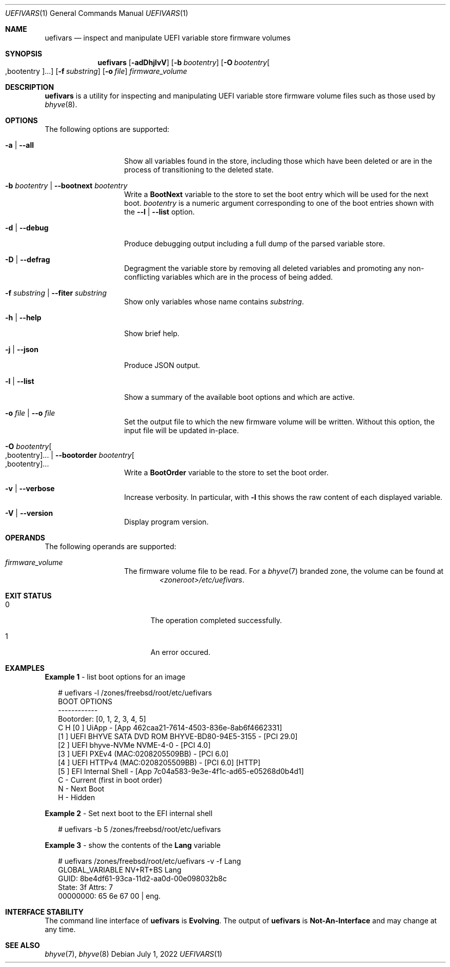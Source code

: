 .\"
.\" This file and its contents are supplied under the terms of the
.\" Common Development and Distribution License ("CDDL"), version 1.0.
.\" You may only use this file in accordance with the terms of version
.\" 1.0 of the CDDL.
.\"
.\" A full copy of the text of the CDDL should have accompanied this
.\" source.  A copy of the CDDL is also available via the Internet at
.\" http://www.illumos.org/license/CDDL.
.\"
.\" Copyright 2022 OmniOS Community Edition (OmniOSce) Association.
.\"
.Dd July 1, 2022
.Dt UEFIVARS 1
.Os
.Sh NAME
.Nm uefivars
.Nd inspect and manipulate UEFI variable store firmware volumes
.Sh SYNOPSIS
.Nm
.Op Fl adDhjlvV
.Op Fl b Ar bootentry
.Op Fl O Ar bootentry Ns Oo \&,bootentry Oc Ns \&...
.Op Fl f Ar substring
.Op Fl o Ar file
.Ar firmware_volume
.Sh DESCRIPTION
.Nm
is a utility for inspecting and manipulating  UEFI variable store firmware
volume files such as those used by
.Xr bhyve 8 .
.Sh OPTIONS
The following options are supported:
.Bl -tag -width Ar
.It Fl a | \&-all
Show all variables found in the store, including those which have been deleted
or are in the process of transitioning to the deleted state.
.It Fl b Ar bootentry | Fl \&-bootnext Ar bootentry
Write a
.Sy BootNext
variable to the store to set the boot entry which will be used for the next
boot.
.Ar bootentry
is a numeric argument corresponding to one of the boot entries shown with the
.Fl -l | \&-list
option.
.It Fl d | Fl \&-debug
Produce debugging output including a full dump of the parsed variable store.
.It Fl D | Fl \&-defrag
Degragment the variable store by removing all deleted variables and promoting
any non-conflicting variables which are in the process of being added.
.It Fl f Ar substring | Fl \&-fiter Ar substring
Show only variables whose name contains
.Ar substring .
.It Fl h | Fl \&-help
Show brief help.
.It Fl j | Fl \&-json
Produce JSON output.
.It Fl l | Fl \&-list
Show a summary of the available boot options and which are active.
.It Fl o Ar file | Fl \&-o Ar file
Set the output file to which the new firmware volume will be written.
Without this option, the input file will be updated in-place.
.It Xo
.Fl O Ar bootentry Ns Oo \&,bootentry Oc Ns \&... |
.Fl \&-bootorder Ar bootentry Ns Oo \&,bootentry Oc Ns \&...
.Xc
Write a
.Sy BootOrder
variable to the store to set the boot order.
.It Fl v | Fl \&-verbose
Increase verbosity.
In particular, with
.Fl l
this shows the raw content of each displayed variable.
.It Fl V | Fl \&-version
Display program version.
.El
.Sh OPERANDS
The following operands are supported:
.Bl -tag -width Ar
.It Ar firmware_volume
The firmware volume file to be read.
For a
.Xr bhyve 7
branded zone, the volume can be found at
.D1 Pa <zoneroot>/etc/uefivars .
.El
.Sh EXIT STATUS
.Bl -tag -width Er
.It Er 0
The operation completed successfully.
.It Er 1
An error occured.
.El
.Sh EXAMPLES
.Sy Example 1 No - list boot options for an image
.Bd -literal -offset 2n
# uefivars -l /zones/freebsd/root/etc/uefivars
BOOT OPTIONS
------------
Bootorder: [0, 1, 2, 3, 4, 5]
C H [0 ] UiApp - [App 462caa21-7614-4503-836e-8ab6f4662331]
    [1 ] UEFI BHYVE SATA DVD ROM BHYVE-BD80-94E5-3155 - [PCI 29.0]
    [2 ] UEFI bhyve-NVMe NVME-4-0 - [PCI 4.0]
    [3 ] UEFI PXEv4 (MAC:0208205509BB) - [PCI 6.0]
    [4 ] UEFI HTTPv4 (MAC:0208205509BB) - [PCI 6.0] [HTTP]
    [5 ] EFI Internal Shell - [App 7c04a583-9e3e-4f1c-ad65-e05268d0b4d1]
C    - Current (first in boot order)
 N   - Next Boot
  H  - Hidden
.Ed
.Pp
.Sy Example 2 No - Set next boot to the EFI internal shell
.Bd -literal -offset 2n
# uefivars -b 5 /zones/freebsd/root/etc/uefivars
.Ed
.Pp
.Sy Example 3 No - show the contents of the Sy Lang No variable
.Bd -literal -offset 2n
# uefivars /zones/freebsd/root/etc/uefivars -v -f Lang
            GLOBAL_VARIABLE                   NV+RT+BS  Lang
GUID:  8be4df61-93ca-11d2-aa0d-00e098032b8c
State: 3f  Attrs: 7
00000000: 65 6e 67 00 | eng.
.Ed
.Sh INTERFACE STABILITY
The command line interface of
.Nm
is
.Sy Evolving .
The output of
.Nm
is
.Sy Not-An-Interface
and may change at any time.
.Sh SEE ALSO
.Xr bhyve 7 ,
.Xr bhyve 8
